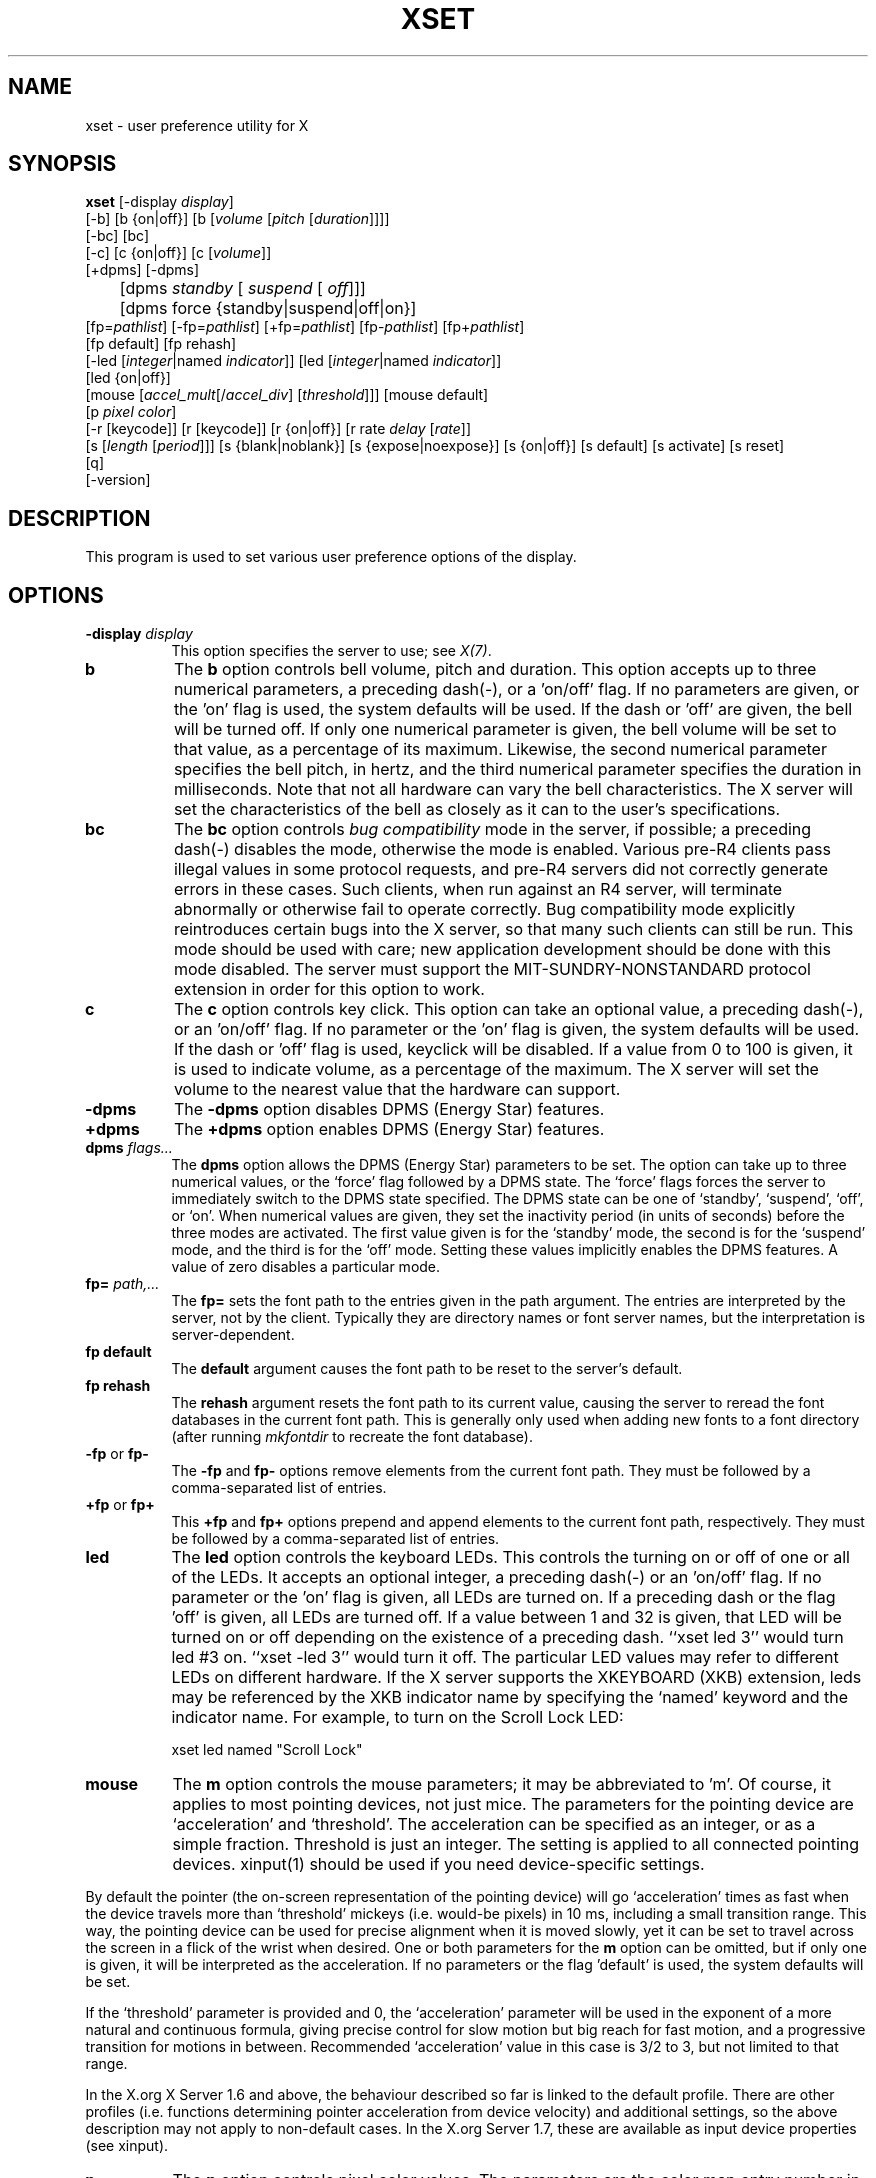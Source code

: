 .\" Copyright 1988, 1998  The Open Group
.\"
.\" Permission to use, copy, modify, distribute, and sell this software and its
.\" documentation for any purpose is hereby granted without fee, provided that
.\" the above copyright notice appear in all copies and that both that
.\" copyright notice and this permission notice appear in supporting
.\" documentation.
.\"
.\" The above copyright notice and this permission notice shall be included
.\" in all copies or substantial portions of the Software.
.\"
.\" THE SOFTWARE IS PROVIDED "AS IS", WITHOUT WARRANTY OF ANY KIND, EXPRESS
.\" OR IMPLIED, INCLUDING BUT NOT LIMITED TO THE WARRANTIES OF
.\" MERCHANTABILITY, FITNESS FOR A PARTICULAR PURPOSE AND NONINFRINGEMENT.
.\" IN NO EVENT SHALL THE OPEN GROUP BE LIABLE FOR ANY CLAIM, DAMAGES OR
.\" OTHER LIABILITY, WHETHER IN AN ACTION OF CONTRACT, TORT OR OTHERWISE,
.\" ARISING FROM, OUT OF OR IN CONNECTION WITH THE SOFTWARE OR THE USE OR
.\" OTHER DEALINGS IN THE SOFTWARE.
.\"
.\" Except as contained in this notice, the name of The Open Group shall
.\" not be used in advertising or otherwise to promote the sale, use or
.\" other dealings in this Software without prior written authorization
.\" from The Open Group.
.\"
.TH XSET 1 "xset 1.2.4" "X Version 11"
.SH NAME
xset - user preference utility for X
.SH SYNOPSIS
.B xset
[-display \fIdisplay\fP]
.br
[-b] [b {on|off}] [b [\fIvolume\fP [\fIpitch\fP [\fIduration\fP]]]]
.br
[-bc] [bc]
.br
[-c] [c {on|off}] [c [\fIvolume\fP]]
.br
[+dpms] [-dpms]
.br
	[dpms \fIstandby\fP [\fI suspend\fP [\fI off\fP]]]
	[dpms force {standby|suspend|off|on}]
.br
[fp=\fIpathlist\fP]
[-fp=\fIpathlist\fP]
[+fp=\fIpathlist\fP]
[fp-\fIpathlist\fP]
[fp+\fIpathlist\fP]
.br
[fp default] [fp rehash]
.br
[-led [\fIinteger\fP|named \fIindicator\fP]]
[led [\fIinteger\fP|named \fIindicator\fP]]
.br
[led {on|off}]
.br
[mouse [\fIaccel_mult\fP[/\fIaccel_div\fP] [\fIthreshold\fP]]] [mouse default]
.br
[p \fIpixel\fP \fIcolor\fP]
.br
[-r [keycode]]  [r [keycode]]
[r {on|off}] [r rate \fIdelay\fP [\fIrate\fP]]
.br
[s [\fIlength\fP [\fIperiod\fP]]] [s {blank|noblank}]
[s {expose|noexpose}] [s {on|off}] [s default] [s activate] [s reset]
.br
[q]
.br
[-version]
.SH DESCRIPTION
This program is used to set various user preference options of the display.
.SH OPTIONS
.PP
.TP 8
.B \-display \fIdisplay\fP
This option specifies the server to use; see \fIX(7)\fP.
.PP
.TP 8
.B b
The \fBb\fP option controls bell volume, pitch and duration.
This option accepts up to three numerical parameters, a preceding
dash(-), or a 'on/off' flag.  If no parameters are
given, or the 'on' flag is used, the system defaults will be used.
If the dash or 'off' are given, the bell will be turned
off.
If only one numerical parameter is given, the
bell volume will be set to that value, as a percentage of its maximum.
Likewise, the second numerical
parameter specifies the bell pitch, in hertz, and
the third numerical parameter
specifies the duration in milliseconds.  Note that not
all hardware can vary the bell characteristics.  The X server will set
the characteristics of the bell as closely as it can to the user's
specifications.
.PP
.TP 8
.B bc
The \fBbc\fP option controls \fIbug compatibility\fP mode in the server,
if possible; a preceding dash(-) disables the mode, otherwise the mode
is enabled.  Various pre-R4 clients pass illegal values in some
protocol requests, and pre-R4 servers did not correctly generate
errors in these cases.  Such clients, when run against an R4 server,
will terminate abnormally or otherwise fail to operate correctly.
Bug compatibility mode explicitly reintroduces certain bugs into the
X server, so that many such clients can still be run.  This mode should be
used with care; new application development should be done with this mode
disabled.  The server must support the MIT-SUNDRY-NONSTANDARD
protocol extension in order for this option to work.
.TP 8
.B c
The \fBc\fP option controls key click.
This option can take an optional value, a preceding dash(-),
or an 'on/off' flag.
If no parameter or the 'on' flag is given, the system defaults
will be used. If the dash or 'off' flag is used, keyclick will be
disabled.
If a value from 0 to 100 is given, it is used to
indicate volume, as a percentage of the maximum.
The X server will set
the volume to the nearest value that the hardware can support.
.PP
.TP 8
.B \-dpms
The \fB\-dpms\fP option disables DPMS (Energy Star) features.
.TP 8
.B +dpms
The \fB+dpms\fP option enables DPMS (Energy Star) features.
.TP 8
.B dpms \fIflags...\fP
The \fBdpms\fP option allows the DPMS (Energy Star) parameters to be
set.  The option can take up to three numerical values, or the `force'
flag followed by a DPMS state.  The `force' flags forces the server
to immediately switch to the DPMS state specified.  The DPMS state can
be one of `standby', `suspend', `off', or `on'.  When numerical values are
given, they set the inactivity period
(in units of seconds)
before the three modes are activated.
The first value given is for the `standby' mode, the second is for the
`suspend' mode, and the third is for the `off' mode.  Setting these
values implicitly enables the DPMS features.  A value of zero disables
a particular mode.
.TP 8
.B fp= \fIpath,...\fP
The \fBfp=\fP sets the font path to the entries given in the path argument.
The entries are interpreted by the server, not by the client.
Typically they are directory names or font server names, but the
interpretation is server-dependent.
.TP 8
.B fp \fBdefault\fP
The \fBdefault\fP argument causes the font path to be reset to the server's
default.
.TP 8
.B fp \fBrehash\fP
The \fBrehash\fP argument resets the font path to its current value,
causing the server to reread the font databases in
the current font path.  This is generally only used when adding new fonts to
a font directory (after running \fImkfontdir\fP to recreate the font database).
.PP
.TP 8
.B "\-fp \fRor\fP fp\-"
The \fB\-fp\fP and \fBfp\-\fP options remove elements from the current
font path.  They must be followed by a comma-separated list of entries.
.PP
.TP 8
.B "\+fp \fRor\fP fp\+"
This \fB\+fp\fP and \fBfp\+\fP options prepend and append elements to the
current font path, respectively.  They must be followed by a comma-separated
list of entries.
.PP
.TP 8
.B led
The \fBled\fP option controls the keyboard LEDs.
This controls the turning on or off of one or all of the LEDs.
It accepts an optional integer, a preceding dash(-) or an 'on/off' flag.
If no parameter or the 'on' flag is given, all LEDs are turned on.
If a preceding dash or the flag 'off' is given, all LEDs are turned off.
If a value between 1 and 32 is given, that LED will be turned on or off
depending on the existence of a preceding dash.
``xset led 3'' would turn led #3 on.  ``xset -led 3'' would turn it off.
The particular LED values may refer to different LEDs on different
hardware.
If the X server supports the XKEYBOARD (XKB) extension, leds may be
referenced by the XKB indicator name by specifying the `named' keyword
and the indicator name.   For example, to turn on the Scroll Lock LED:
.IP
xset led named "Scroll Lock"
.PP
.TP 8
.B mouse
The \fBm\fP option controls the mouse parameters; it may be
abbreviated to 'm'. Of course, it applies to most pointing devices, not just
mice. The parameters for the pointing device are `acceleration' and
`threshold'. The acceleration can be specified as an integer, or as a simple
fraction. Threshold is just an integer. The setting is applied to all connected
pointing devices. xinput(1) should be used if you need device-specific settings.
.PP
By default the pointer (the on-screen representation of the pointing device)
will go `acceleration' times as fast when the device travels more than
`threshold' mickeys (i.e. would-be pixels) in 10 ms, including a small
transition range. This way, the pointing device can be used for precise
alignment when it is moved slowly, yet it can be set to travel across
the screen in a flick of the wrist when desired.  One or both
parameters for the
.B m
option can be omitted, but if only one is
given, it will be interpreted as the acceleration.
If no parameters or the flag 'default' is used, the system defaults will
be set.
.PP
If the `threshold' parameter is provided and 0, the `acceleration'
parameter will be used in the exponent of a more natural and continuous
formula, giving precise control for slow motion but big reach for fast
motion, and a progressive transition for motions in between.
Recommended `acceleration' value in this case is 3/2 to 3, but not
limited to that range.
.PP
In the X.org X Server 1.6 and above, the behaviour described so far is linked
to the default profile. There are other profiles (i.e. functions determining
pointer acceleration from device velocity) and additional settings, so the
above description may not apply to non-default cases. In the X.org Server 1.7,
these are available as input device properties (see xinput).

.PP
.TP 8
.B p
The \fBp\fP option controls pixel color values.
The parameters are the color map entry number in decimal,
and a color specification.  The root background colors may be changed
on some servers by altering the entries for BlackPixel and WhitePixel.
Although these are often 0 and 1, they need not be.  Also, a server may
choose to allocate those colors privately, in which case an error will
be generated.  The map entry must not be a read-only color,
or an error will result.
.PP
.TP 8
.B r
The \fBr\fP option controls the autorepeat.
Invoking with "\fB-r\fP", or "\fBr\ off\fP", will disable autorepeat, whereas
"\fBr\fP", or "\fBr\ on\fP" will enable autorepeat.
Following the "\fB-r\fP" or "\fBr\fP" option with an integer keycode between 0 and
255 will disable or enable autorepeat on that key respectively, but only
if it makes sense for the particular keycode.  Keycodes below 8 are
not typically valid for this command.  Example: "\fBxset\ -r\ 10\fP" will
disable autorepeat for the "1" key on the top row of an IBM PC keyboard.

If the server supports the XFree86-Misc extension, or the XKB extension,
then a parameter
of 'rate' is accepted and should be followed by zero, one or two numeric
values. The first specifies the delay before autorepeat starts and
the second specifies the repeat rate.  In the case that the server
supports the XKB extension, the delay is the number of milliseconds
before autorepeat starts, and the rate is the number of repeats
per second.  If the rate or delay is not given, it will be set
to the default value.
.PP
.TP 8
.B s
The \fBs\fP option lets you set the screen saver parameters.
This option accepts up to two numerical parameters, a 'blank/noblank'
flag, an 'expose/noexpose' flag, an 'on/off' flag, an 'activate/reset' flag,
or the 'default' flag.
If no parameters or the 'default' flag is used, the system will be set
to its default screen saver characteristics.
The 'on/off' flags simply turn the screen saver functions on or off.
The 'activate' flag forces activation of screen saver even if the screen
saver had been turned off.
The 'reset' flag forces deactivation of screen saver if it is active.
The 'blank' flag sets the
preference to blank the video (if the hardware can do so) rather than
display a background pattern, while 'noblank' sets the
preference to display a pattern rather than blank the video.
The 'expose' flag sets the
preference to allow window exposures (the server can freely discard
window contents), while 'noexpose' sets the preference to disable
screen saver unless the server can regenerate the screens without
causing exposure events.
The length and period
parameters for the screen saver function determines how long the
server must be inactive for screen saving to activate, and the period
to change the background pattern to avoid burn in.
The arguments are specified in seconds.
If only one numerical parameter is given, it will be used for the length.
.PP
.TP 8
.B q
The \fBq\fP option gives you information on the current settings.
.PP
.TP 8
.B -version
The \fB-version\fP option prints the program version and exits without
doing anything else.
.PP
These settings will be reset to default values when you log out.
.PP
Note that not all X implementations are guaranteed to honor all of these
options.
.SH "SEE ALSO"
X(7), Xserver(1), xmodmap(1), xrdb(1), xsetroot(1), xinput(1)
.SH AUTHOR
Bob Scheifler, MIT Laboratory for Computer Science
.br
David Krikorian, MIT Project Athena (X11 version)
.br
XFree86-Misc support added by David Dawes and Joe Moss
.br
Manpage updates added by Mike A. Harris <mharris@redhat.com>
